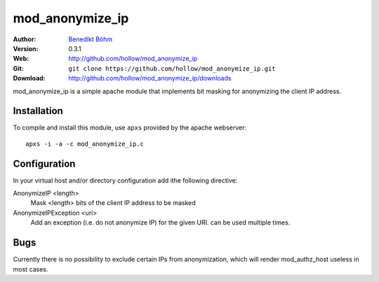================
mod_anonymize_ip
================

:Author: `Benedikt Böhm <bb@xnull.de>`_
:Version: 0.3.1
:Web: http://github.com/hollow/mod_anonymize_ip
:Git: ``git clone https://github.com/hollow/mod_anonymize_ip.git``
:Download: http://github.com/hollow/mod_anonymize_ip/downloads

mod_anonymize_ip is a simple apache module that implements bit masking for
anonymizing the client IP address.

Installation
============

To compile and install this module, use ``apxs`` provided by the apache
webserver:
::

  apxs -i -a -c mod_anonymize_ip.c

Configuration
=============

In your virtual host and/or directory configuration add ithe following
directive:

AnonymizeIP <length>
  Mask <length> bits of the client IP address to be masked

AnonymizeIPException <uri>
  Add an exception (i.e. do not anonymize IP) for the given URI. can be used
  multiple times.

Bugs
====

Currently there is no possibility to exclude certain IPs from anonymization,
which will render mod_authz_host useless in most cases.

